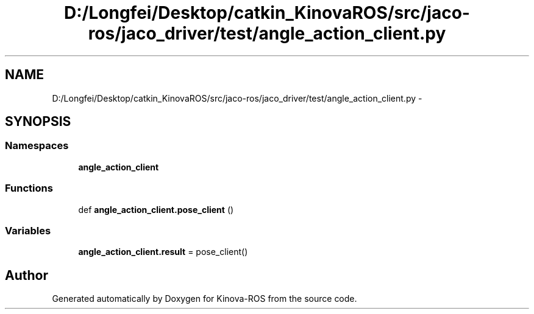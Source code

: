 .TH "D:/Longfei/Desktop/catkin_KinovaROS/src/jaco-ros/jaco_driver/test/angle_action_client.py" 3 "Thu Mar 3 2016" "Version 1.0.1" "Kinova-ROS" \" -*- nroff -*-
.ad l
.nh
.SH NAME
D:/Longfei/Desktop/catkin_KinovaROS/src/jaco-ros/jaco_driver/test/angle_action_client.py \- 
.SH SYNOPSIS
.br
.PP
.SS "Namespaces"

.in +1c
.ti -1c
.RI " \fBangle_action_client\fP"
.br
.in -1c
.SS "Functions"

.in +1c
.ti -1c
.RI "def \fBangle_action_client\&.pose_client\fP ()"
.br
.in -1c
.SS "Variables"

.in +1c
.ti -1c
.RI "\fBangle_action_client\&.result\fP = pose_client()"
.br
.in -1c
.SH "Author"
.PP 
Generated automatically by Doxygen for Kinova-ROS from the source code\&.

